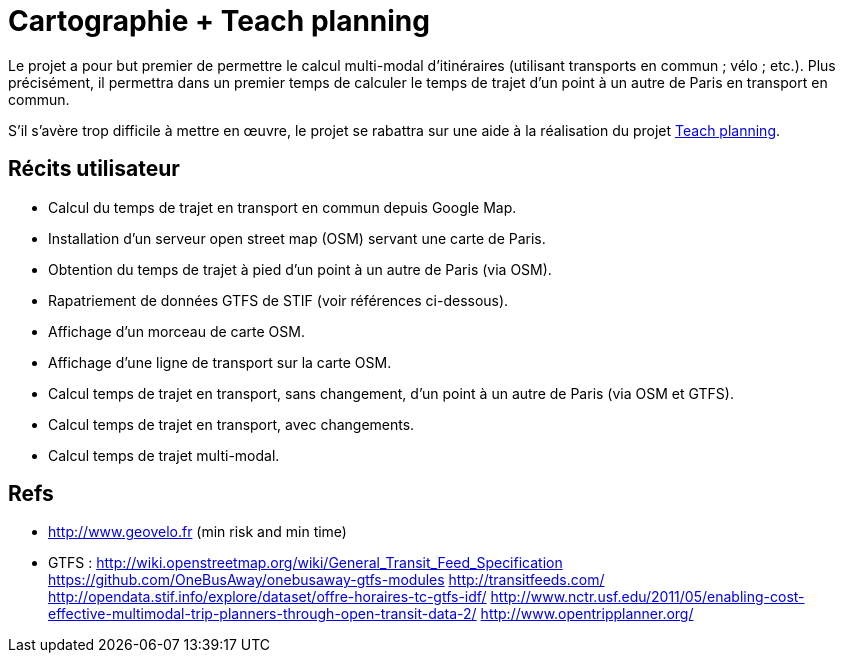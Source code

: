 = Cartographie + Teach planning

Le projet a pour but premier de permettre le calcul multi-modal d’itinéraires (utilisant transports en commun ; vélo ; etc.). Plus précisément, il permettra dans un premier temps de calculer le temps de trajet d’un point à un autre de Paris en transport en commun.

S’il s’avère trop difficile à mettre en œuvre, le projet se rabattra sur une aide à la réalisation du projet link:teach_planning.adoc[Teach planning].

== Récits utilisateur

* Calcul du temps de trajet en transport en commun depuis Google Map.
* Installation d’un serveur open street map (OSM) servant une carte de Paris.
* Obtention du temps de trajet à pied d’un point à un autre de Paris (via OSM).
* Rapatriement de données GTFS de STIF (voir références ci-dessous).
* Affichage d’un morceau de carte OSM.
* Affichage d’une ligne de transport sur la carte OSM.
* Calcul temps de trajet en transport, sans changement, d’un point à un autre de Paris (via OSM et GTFS).
* Calcul temps de trajet en transport, avec changements.
* Calcul temps de trajet multi-modal.

== Refs
* http://www.geovelo.fr (min risk and min time)
* GTFS : http://wiki.openstreetmap.org/wiki/General_Transit_Feed_Specification https://github.com/OneBusAway/onebusaway-gtfs-modules http://transitfeeds.com/ http://opendata.stif.info/explore/dataset/offre-horaires-tc-gtfs-idf/
http://www.nctr.usf.edu/2011/05/enabling-cost-effective-multimodal-trip-planners-through-open-transit-data-2/
http://www.opentripplanner.org/ 

